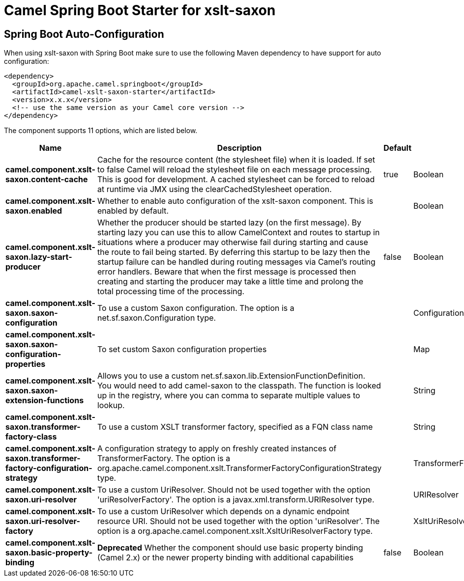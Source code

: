 // spring-boot-auto-configure options: START
:page-partial:
:doctitle: Camel Spring Boot Starter for xslt-saxon

== Spring Boot Auto-Configuration

When using xslt-saxon with Spring Boot make sure to use the following Maven dependency to have support for auto configuration:

[source,xml]
----
<dependency>
  <groupId>org.apache.camel.springboot</groupId>
  <artifactId>camel-xslt-saxon-starter</artifactId>
  <version>x.x.x</version>
  <!-- use the same version as your Camel core version -->
</dependency>
----


The component supports 11 options, which are listed below.



[width="100%",cols="2,5,^1,2",options="header"]
|===
| Name | Description | Default | Type
| *camel.component.xslt-saxon.content-cache* | Cache for the resource content (the stylesheet file) when it is loaded. If set to false Camel will reload the stylesheet file on each message processing. This is good for development. A cached stylesheet can be forced to reload at runtime via JMX using the clearCachedStylesheet operation. | true | Boolean
| *camel.component.xslt-saxon.enabled* | Whether to enable auto configuration of the xslt-saxon component. This is enabled by default. |  | Boolean
| *camel.component.xslt-saxon.lazy-start-producer* | Whether the producer should be started lazy (on the first message). By starting lazy you can use this to allow CamelContext and routes to startup in situations where a producer may otherwise fail during starting and cause the route to fail being started. By deferring this startup to be lazy then the startup failure can be handled during routing messages via Camel's routing error handlers. Beware that when the first message is processed then creating and starting the producer may take a little time and prolong the total processing time of the processing. | false | Boolean
| *camel.component.xslt-saxon.saxon-configuration* | To use a custom Saxon configuration. The option is a net.sf.saxon.Configuration type. |  | Configuration
| *camel.component.xslt-saxon.saxon-configuration-properties* | To set custom Saxon configuration properties |  | Map
| *camel.component.xslt-saxon.saxon-extension-functions* | Allows you to use a custom net.sf.saxon.lib.ExtensionFunctionDefinition. You would need to add camel-saxon to the classpath. The function is looked up in the registry, where you can comma to separate multiple values to lookup. |  | String
| *camel.component.xslt-saxon.transformer-factory-class* | To use a custom XSLT transformer factory, specified as a FQN class name |  | String
| *camel.component.xslt-saxon.transformer-factory-configuration-strategy* | A configuration strategy to apply on freshly created instances of TransformerFactory. The option is a org.apache.camel.component.xslt.TransformerFactoryConfigurationStrategy type. |  | TransformerFactoryConfigurationStrategy
| *camel.component.xslt-saxon.uri-resolver* | To use a custom UriResolver. Should not be used together with the option 'uriResolverFactory'. The option is a javax.xml.transform.URIResolver type. |  | URIResolver
| *camel.component.xslt-saxon.uri-resolver-factory* | To use a custom UriResolver which depends on a dynamic endpoint resource URI. Should not be used together with the option 'uriResolver'. The option is a org.apache.camel.component.xslt.XsltUriResolverFactory type. |  | XsltUriResolverFactory
| *camel.component.xslt-saxon.basic-property-binding* | *Deprecated* Whether the component should use basic property binding (Camel 2.x) or the newer property binding with additional capabilities | false | Boolean
|===
// spring-boot-auto-configure options: END
